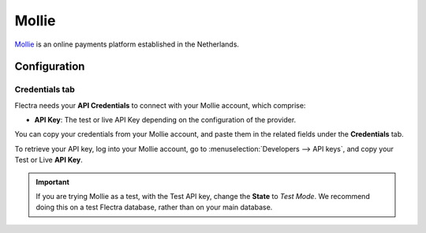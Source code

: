 ======
Mollie
======

`Mollie <https://www.mollie.com/>`_ is an online payments platform established in the Netherlands.

Configuration
=============

.. seealso::
   - :ref:`payment_providers/add_new`

Credentials tab
---------------

Flectra needs your **API Credentials** to connect with your Mollie account, which comprise:

- **API Key**: The test or live API Key depending on the configuration of the provider.

You can copy your credentials from your Mollie account, and paste them in the related fields under
the **Credentials** tab.

To retrieve your API key, log into your Mollie account, go to
:menuselection:`Developers --> API keys`, and copy your Test or Live **API Key**.

.. important::
   If you are trying Mollie as a test, with the Test API key, change the **State** to *Test Mode*.
   We recommend doing this on a test Flectra database, rather than on your main database.

.. seealso::
   - :doc:`../payment_providers`
